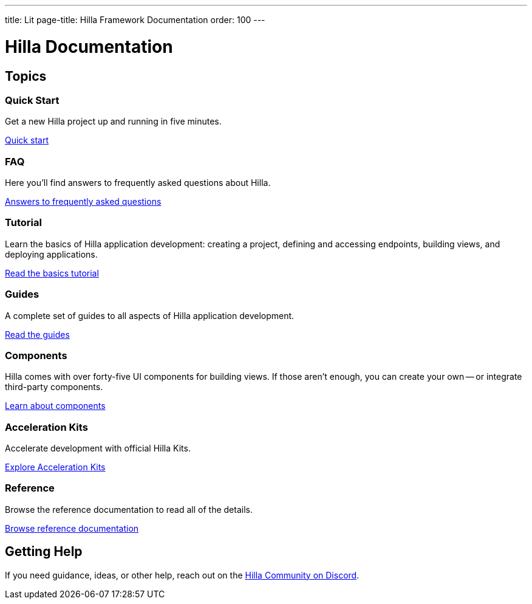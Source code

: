 ---
title: Lit
page-title: Hilla Framework Documentation
order: 100
---

= Hilla Documentation
:toc: macro



[.cards.large.hide-title]
== Topics


=== Quick Start
Get a new Hilla project up and running in five minutes.
[.sr-only]
<<start/quick#,Quick start>>


=== FAQ
Here you'll find answers to frequently asked questions about Hilla.
[.sr-only]
<<start/faq#,Answers to frequently asked questions>>


=== Tutorial
Learn the basics of Hilla application development: creating a project, defining and accessing endpoints, building views, and deploying applications.
[.sr-only]
<<start/basics#,Read the basics tutorial>>


=== Guides
A complete set of guides to all aspects of Hilla application development.
[.sr-only]
<<guides#,Read the guides>>


=== Components
Hilla comes with over forty-five UI components for building views. If those aren't enough, you can create your own -- or integrate third-party components.
[.sr-only]
<<components#,Learn about components>>


=== Acceleration Kits
Accelerate development with official Hilla Kits.
[.sr-only]
<<acceleration-kits#,Explore Acceleration Kits>>


=== Reference
Browse the reference documentation to read all of the details.
[.sr-only]
<<reference#,Browse reference documentation>>


== Getting Help
If you need guidance, ideas, or other help, reach out on the https://discord.gg/vaadin[Hilla Community on Discord].

++++
<style>
[class*=breadcrumb],
[class*=pageNavigation] {
  display: none !important;
}
*/
</style>
++++
